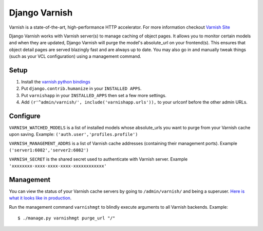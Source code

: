 Django Varnish
================

Varnish is a state-of-the-art, high-performance HTTP accelerator.
For more information checkout `Varnish Site <http://varnish.projects.linpro.no/>`_

Django Varnish works with Varnish server(s) to manage caching of object pages.
It allows you to monitor certain models and when they are updated,
Django Varnish will purge the model's absolute_url on your frontend(s).
This ensures that object detail pages are served blazingly fast and are always up to date.
You may also go in and manually tweak things (such as your VCL configuration) using a management command. 


Setup
-------
1. Install the `varnish python bindings <http://github.com/justquick/python-varnish>`_
2. Put ``django.contrib.humanize`` in your ``INSTALLED APPS``.
3. Put ``varnishapp`` in your ``INSTALLED_APPS`` then set a few more settings.
4. Add ``(r'^admin/varnish/', include('varnishapp.urls')),`` to your urlconf before the other admin URLs.

Configure
------------
``VARNISH_WATCHED_MODELS`` is a list of installed models whose absolute_urls you want to purge from your
Varnish cache upon saving. Example: ``('auth.user','profiles.profile')``

``VARNISH_MANAGEMENT_ADDRS`` is a list of Varnish cache addresses (containing their management ports).
Example ``('server1:6082','server2:6082')``

``VARNISH_SECRET`` is the shared secret used to authenticate with Varnish server. Example ``'xxxxxxxx-xxxx-xxxx-xxxx-xxxxxxxxxxxx'``

Management
-------------
You can view the status of your Varnish cache servers by going to ``/admin/varnish/`` and being a superuser. `Here is what it looks like in production <http://wiki.github.com/justquick/django-varnish/>`_.

Run the management command ``varnishmgt`` to blindly execute arguments to all Varnish backends. Example::

    $ ./manage.py varnishmgt purge_url "/"

